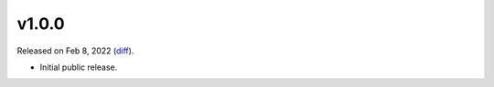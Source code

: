 v1.0.0
======

Released on Feb 8, 2022 (`diff`_).

* Initial public release.

.. _`diff`: https://gitlab.com/jsonrpc/jsonrpc-py/-/compare/0f09df6f...v1.0.0
